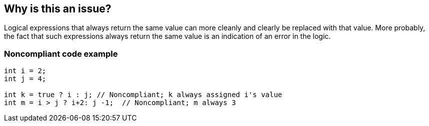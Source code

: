 == Why is this an issue?

Logical expressions that always return the same value can more cleanly and clearly be replaced with that value. More probably, the fact that such expressions always return the same value is an indication of an error in the logic.


=== Noncompliant code example

[source,text]
----
int i = 2;
int j = 4;

int k = true ? i : j; // Noncompliant; k always assigned i's value
int m = i > j ? i+2: j -1;  // Noncompliant; m always 3
----

